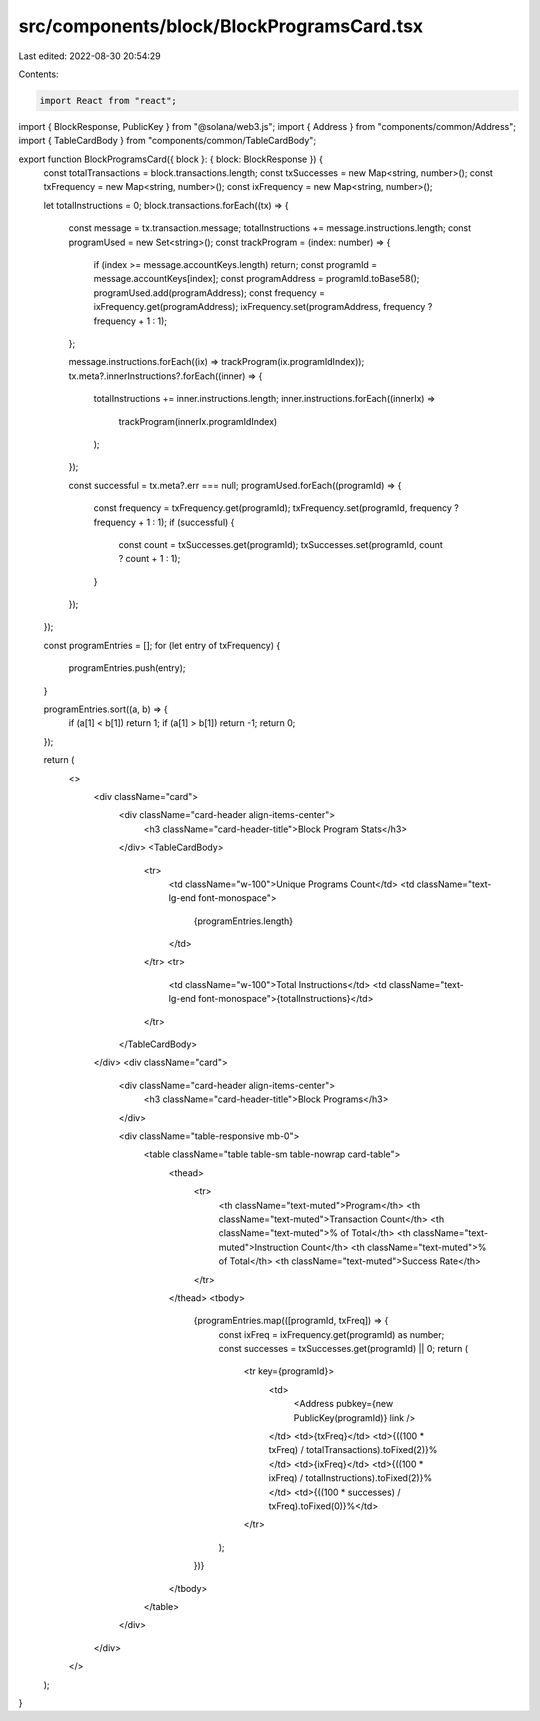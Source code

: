 src/components/block/BlockProgramsCard.tsx
==========================================

Last edited: 2022-08-30 20:54:29

Contents:

.. code-block:: tsx

    import React from "react";
import { BlockResponse, PublicKey } from "@solana/web3.js";
import { Address } from "components/common/Address";
import { TableCardBody } from "components/common/TableCardBody";

export function BlockProgramsCard({ block }: { block: BlockResponse }) {
  const totalTransactions = block.transactions.length;
  const txSuccesses = new Map<string, number>();
  const txFrequency = new Map<string, number>();
  const ixFrequency = new Map<string, number>();

  let totalInstructions = 0;
  block.transactions.forEach((tx) => {
    const message = tx.transaction.message;
    totalInstructions += message.instructions.length;
    const programUsed = new Set<string>();
    const trackProgram = (index: number) => {
      if (index >= message.accountKeys.length) return;
      const programId = message.accountKeys[index];
      const programAddress = programId.toBase58();
      programUsed.add(programAddress);
      const frequency = ixFrequency.get(programAddress);
      ixFrequency.set(programAddress, frequency ? frequency + 1 : 1);
    };

    message.instructions.forEach((ix) => trackProgram(ix.programIdIndex));
    tx.meta?.innerInstructions?.forEach((inner) => {
      totalInstructions += inner.instructions.length;
      inner.instructions.forEach((innerIx) =>
        trackProgram(innerIx.programIdIndex)
      );
    });

    const successful = tx.meta?.err === null;
    programUsed.forEach((programId) => {
      const frequency = txFrequency.get(programId);
      txFrequency.set(programId, frequency ? frequency + 1 : 1);
      if (successful) {
        const count = txSuccesses.get(programId);
        txSuccesses.set(programId, count ? count + 1 : 1);
      }
    });
  });

  const programEntries = [];
  for (let entry of txFrequency) {
    programEntries.push(entry);
  }

  programEntries.sort((a, b) => {
    if (a[1] < b[1]) return 1;
    if (a[1] > b[1]) return -1;
    return 0;
  });

  return (
    <>
      <div className="card">
        <div className="card-header align-items-center">
          <h3 className="card-header-title">Block Program Stats</h3>
        </div>
        <TableCardBody>
          <tr>
            <td className="w-100">Unique Programs Count</td>
            <td className="text-lg-end font-monospace">
              {programEntries.length}
            </td>
          </tr>
          <tr>
            <td className="w-100">Total Instructions</td>
            <td className="text-lg-end font-monospace">{totalInstructions}</td>
          </tr>
        </TableCardBody>
      </div>
      <div className="card">
        <div className="card-header align-items-center">
          <h3 className="card-header-title">Block Programs</h3>
        </div>

        <div className="table-responsive mb-0">
          <table className="table table-sm table-nowrap card-table">
            <thead>
              <tr>
                <th className="text-muted">Program</th>
                <th className="text-muted">Transaction Count</th>
                <th className="text-muted">% of Total</th>
                <th className="text-muted">Instruction Count</th>
                <th className="text-muted">% of Total</th>
                <th className="text-muted">Success Rate</th>
              </tr>
            </thead>
            <tbody>
              {programEntries.map(([programId, txFreq]) => {
                const ixFreq = ixFrequency.get(programId) as number;
                const successes = txSuccesses.get(programId) || 0;
                return (
                  <tr key={programId}>
                    <td>
                      <Address pubkey={new PublicKey(programId)} link />
                    </td>
                    <td>{txFreq}</td>
                    <td>{((100 * txFreq) / totalTransactions).toFixed(2)}%</td>
                    <td>{ixFreq}</td>
                    <td>{((100 * ixFreq) / totalInstructions).toFixed(2)}%</td>
                    <td>{((100 * successes) / txFreq).toFixed(0)}%</td>
                  </tr>
                );
              })}
            </tbody>
          </table>
        </div>
      </div>
    </>
  );
}



